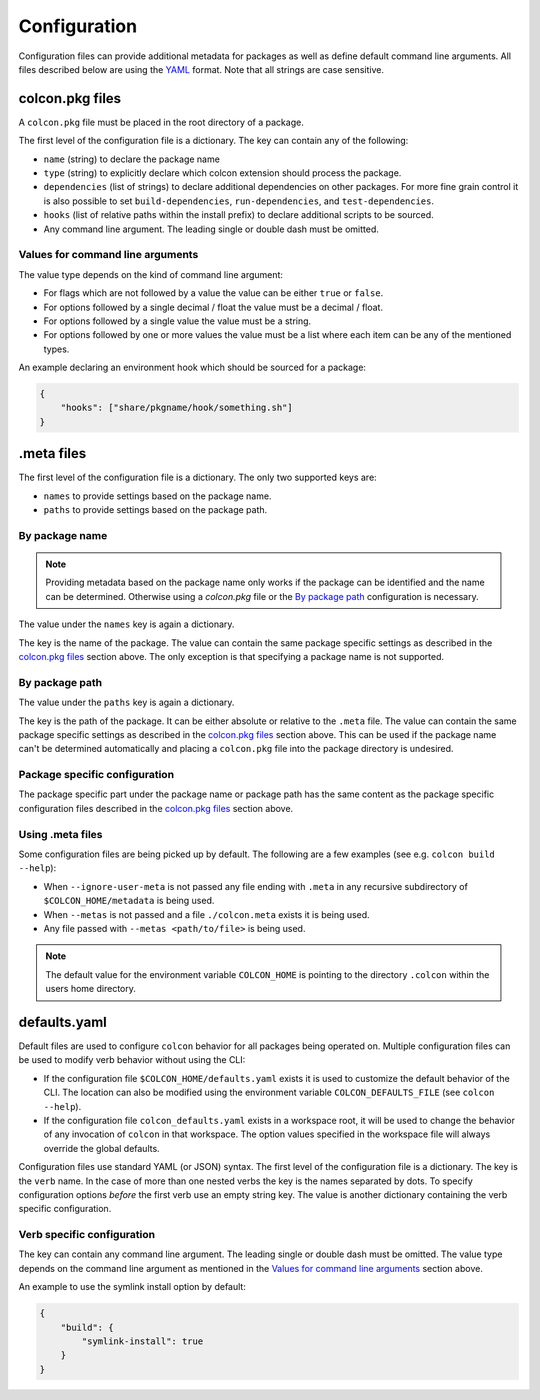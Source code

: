 Configuration
=============

Configuration files can provide additional metadata for packages as well as define default command line arguments.
All files described below are using the `YAML <http://yaml.org/>`_ format.
Note that all strings are case sensitive.

colcon.pkg files
----------------

A ``colcon.pkg`` file must be placed in the root directory of a package.

The first level of the configuration file is a dictionary.
The key can contain any of the following:

* ``name`` (string) to declare the package name
* ``type`` (string) to explicitly declare which colcon extension should process the package.
* ``dependencies`` (list of strings) to declare additional dependencies on other packages.
  For more fine grain control it is also possible to set ``build-dependencies``, ``run-dependencies``, and ``test-dependencies``.
* ``hooks`` (list of relative paths within the install prefix) to declare additional scripts to be sourced.
* Any command line argument.
  The leading single or double dash must be omitted.

Values for command line arguments
~~~~~~~~~~~~~~~~~~~~~~~~~~~~~~~~~

The value type depends on the kind of command line argument:

* For flags which are not followed by a value the value can be either ``true`` or ``false``.
* For options followed by a single decimal / float the value must be a decimal / float.
* For options followed by a single value the value must be a string.
* For options followed by one or more values the value must be a list where each item can be any of the mentioned types.

An example declaring an environment hook which should be sourced for a package:

.. code-block:: yaml

    {
        "hooks": ["share/pkgname/hook/something.sh"]
    }

.meta files
-----------

The first level of the configuration file is a dictionary.
The only two supported keys are:

* ``names`` to provide settings based on the package name.
* ``paths`` to provide settings based on the package path.

By package name
~~~~~~~~~~~~~~~

.. note::

    Providing metadata based on the package name only works if the package can be identified and the name can be determined.
    Otherwise using a `colcon.pkg` file or the `By package path`_ configuration is necessary.

The value under the ``names`` key is again a dictionary.

The key is the name of the package.
The value can contain the same package specific settings as described in the `colcon.pkg files`_ section above.
The only exception is that specifying a package name is not supported.

By package path
~~~~~~~~~~~~~~~

The value under the ``paths`` key is again a dictionary.

The key is the path of the package.
It can be either absolute or relative to the ``.meta`` file.
The value can contain the same package specific settings as described in the `colcon.pkg files`_ section above.
This can be used if the package name can't be determined automatically and placing a ``colcon.pkg`` file into the package directory is undesired.

Package specific configuration
~~~~~~~~~~~~~~~~~~~~~~~~~~~~~~

The package specific part under the package name or package path has the same content as the package specific configuration files described in the `colcon.pkg files`_ section above.

Using .meta files
~~~~~~~~~~~~~~~~~

Some configuration files are being picked up by default.
The following are a few examples (see e.g. ``colcon build --help``):

* When ``--ignore-user-meta`` is not passed any file ending with ``.meta`` in any recursive subdirectory of ``$COLCON_HOME/metadata`` is being used.
* When ``--metas`` is not passed and a file ``./colcon.meta`` exists it is being used.
* Any file passed with ``--metas <path/to/file>`` is being used.

.. note::

    The default value for the environment variable ``COLCON_HOME`` is pointing to the directory ``.colcon`` within the users home directory.

defaults.yaml
-------------

Default files are used to configure ``colcon`` behavior for all packages being operated on.
Multiple configuration files can be used to modify verb behavior without using the CLI:

* If the configuration file ``$COLCON_HOME/defaults.yaml`` exists it is used to customize the default behavior of the CLI.
  The location can also be modified using the environment variable ``COLCON_DEFAULTS_FILE`` (see ``colcon --help``).

* If the configuration file ``colcon_defaults.yaml`` exists in a workspace root, it will be used to change the behavior of any invocation of ``colcon`` in that workspace.
  The option values specified in the workspace file will always override the global defaults.

Configuration files use standard YAML (or JSON) syntax.
The first level of the configuration file is a dictionary.
The key is the ``verb`` name.
In the case of more than one nested verbs the key is the names separated by dots.
To specify configuration options *before* the first verb use an empty string key.
The value is another dictionary containing the verb specific configuration.

Verb specific configuration
~~~~~~~~~~~~~~~~~~~~~~~~~~~

The key can contain any command line argument.
The leading single or double dash must be omitted.
The value type depends on the command line argument as mentioned in the `Values for command line arguments`_ section above.

An example to use the symlink install option by default:

.. code-block:: yaml

    {
        "build": {
            "symlink-install": true
        }
    }
